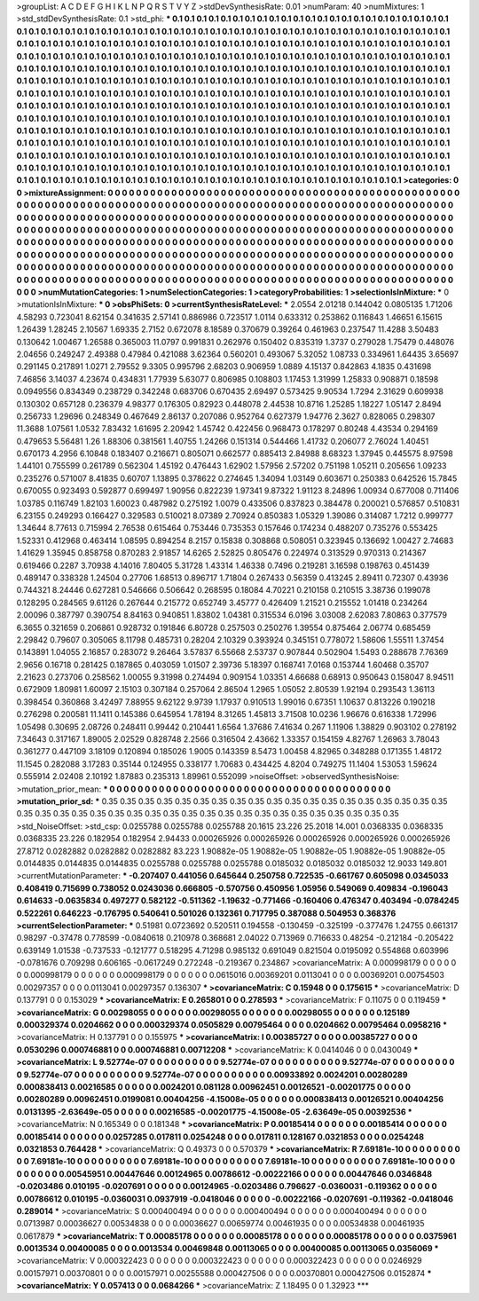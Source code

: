 >groupList:
A C D E F G H I K L
N P Q R S T V Y Z 
>stdDevSynthesisRate:
0.01 
>numParam:
40
>numMixtures:
1
>std_stdDevSynthesisRate:
0.1
>std_phi:
***
0.1 0.1 0.1 0.1 0.1 0.1 0.1 0.1 0.1 0.1
0.1 0.1 0.1 0.1 0.1 0.1 0.1 0.1 0.1 0.1
0.1 0.1 0.1 0.1 0.1 0.1 0.1 0.1 0.1 0.1
0.1 0.1 0.1 0.1 0.1 0.1 0.1 0.1 0.1 0.1
0.1 0.1 0.1 0.1 0.1 0.1 0.1 0.1 0.1 0.1
0.1 0.1 0.1 0.1 0.1 0.1 0.1 0.1 0.1 0.1
0.1 0.1 0.1 0.1 0.1 0.1 0.1 0.1 0.1 0.1
0.1 0.1 0.1 0.1 0.1 0.1 0.1 0.1 0.1 0.1
0.1 0.1 0.1 0.1 0.1 0.1 0.1 0.1 0.1 0.1
0.1 0.1 0.1 0.1 0.1 0.1 0.1 0.1 0.1 0.1
0.1 0.1 0.1 0.1 0.1 0.1 0.1 0.1 0.1 0.1
0.1 0.1 0.1 0.1 0.1 0.1 0.1 0.1 0.1 0.1
0.1 0.1 0.1 0.1 0.1 0.1 0.1 0.1 0.1 0.1
0.1 0.1 0.1 0.1 0.1 0.1 0.1 0.1 0.1 0.1
0.1 0.1 0.1 0.1 0.1 0.1 0.1 0.1 0.1 0.1
0.1 0.1 0.1 0.1 0.1 0.1 0.1 0.1 0.1 0.1
0.1 0.1 0.1 0.1 0.1 0.1 0.1 0.1 0.1 0.1
0.1 0.1 0.1 0.1 0.1 0.1 0.1 0.1 0.1 0.1
0.1 0.1 0.1 0.1 0.1 0.1 0.1 0.1 0.1 0.1
0.1 0.1 0.1 0.1 0.1 0.1 0.1 0.1 0.1 0.1
0.1 0.1 0.1 0.1 0.1 0.1 0.1 0.1 0.1 0.1
0.1 0.1 0.1 0.1 0.1 0.1 0.1 0.1 0.1 0.1
0.1 0.1 0.1 0.1 0.1 0.1 0.1 0.1 0.1 0.1
0.1 0.1 0.1 0.1 0.1 0.1 0.1 0.1 0.1 0.1
0.1 0.1 0.1 0.1 0.1 0.1 0.1 0.1 0.1 0.1
0.1 0.1 0.1 0.1 0.1 0.1 0.1 0.1 0.1 0.1
0.1 0.1 0.1 0.1 0.1 0.1 0.1 0.1 0.1 0.1
0.1 0.1 0.1 0.1 0.1 0.1 0.1 0.1 0.1 0.1
0.1 0.1 0.1 0.1 0.1 0.1 0.1 0.1 0.1 0.1
0.1 0.1 0.1 0.1 0.1 0.1 0.1 0.1 0.1 0.1
0.1 0.1 0.1 0.1 0.1 0.1 0.1 0.1 0.1 0.1
0.1 0.1 0.1 0.1 0.1 0.1 0.1 0.1 0.1 0.1
0.1 0.1 0.1 0.1 0.1 0.1 0.1 0.1 0.1 0.1
0.1 0.1 0.1 0.1 0.1 0.1 0.1 0.1 0.1 0.1
0.1 0.1 0.1 0.1 0.1 0.1 0.1 0.1 0.1 0.1
0.1 0.1 0.1 0.1 0.1 0.1 0.1 0.1 0.1 0.1
0.1 0.1 0.1 0.1 0.1 0.1 0.1 0.1 0.1 0.1
0.1 0.1 0.1 0.1 0.1 0.1 0.1 0.1 0.1 0.1
0.1 0.1 0.1 0.1 0.1 0.1 0.1 0.1 0.1 0.1
0.1 0.1 0.1 0.1 0.1 0.1 0.1 0.1 0.1 0.1
0.1 0.1 0.1 0.1 0.1 0.1 0.1 0.1 0.1 0.1
0.1 0.1 0.1 0.1 0.1 0.1 0.1 0.1 0.1 0.1
0.1 0.1 0.1 0.1 0.1 0.1 0.1 0.1 0.1 0.1
0.1 0.1 0.1 0.1 0.1 0.1 0.1 0.1 0.1 0.1
0.1 0.1 0.1 0.1 0.1 0.1 0.1 0.1 0.1 0.1
0.1 0.1 0.1 0.1 0.1 0.1 0.1 0.1 0.1 0.1
0.1 0.1 0.1 0.1 0.1 0.1 0.1 0.1 0.1 0.1
0.1 0.1 0.1 0.1 0.1 0.1 0.1 0.1 0.1 0.1
0.1 0.1 0.1 0.1 0.1 0.1 0.1 
>categories:
0 0
>mixtureAssignment:
0 0 0 0 0 0 0 0 0 0 0 0 0 0 0 0 0 0 0 0 0 0 0 0 0 0 0 0 0 0 0 0 0 0 0 0 0 0 0 0 0 0 0 0 0 0 0 0 0 0
0 0 0 0 0 0 0 0 0 0 0 0 0 0 0 0 0 0 0 0 0 0 0 0 0 0 0 0 0 0 0 0 0 0 0 0 0 0 0 0 0 0 0 0 0 0 0 0 0 0
0 0 0 0 0 0 0 0 0 0 0 0 0 0 0 0 0 0 0 0 0 0 0 0 0 0 0 0 0 0 0 0 0 0 0 0 0 0 0 0 0 0 0 0 0 0 0 0 0 0
0 0 0 0 0 0 0 0 0 0 0 0 0 0 0 0 0 0 0 0 0 0 0 0 0 0 0 0 0 0 0 0 0 0 0 0 0 0 0 0 0 0 0 0 0 0 0 0 0 0
0 0 0 0 0 0 0 0 0 0 0 0 0 0 0 0 0 0 0 0 0 0 0 0 0 0 0 0 0 0 0 0 0 0 0 0 0 0 0 0 0 0 0 0 0 0 0 0 0 0
0 0 0 0 0 0 0 0 0 0 0 0 0 0 0 0 0 0 0 0 0 0 0 0 0 0 0 0 0 0 0 0 0 0 0 0 0 0 0 0 0 0 0 0 0 0 0 0 0 0
0 0 0 0 0 0 0 0 0 0 0 0 0 0 0 0 0 0 0 0 0 0 0 0 0 0 0 0 0 0 0 0 0 0 0 0 0 0 0 0 0 0 0 0 0 0 0 0 0 0
0 0 0 0 0 0 0 0 0 0 0 0 0 0 0 0 0 0 0 0 0 0 0 0 0 0 0 0 0 0 0 0 0 0 0 0 0 0 0 0 0 0 0 0 0 0 0 0 0 0
0 0 0 0 0 0 0 0 0 0 0 0 0 0 0 0 0 0 0 0 0 0 0 0 0 0 0 0 0 0 0 0 0 0 0 0 0 0 0 0 0 0 0 0 0 0 0 0 0 0
0 0 0 0 0 0 0 0 0 0 0 0 0 0 0 0 0 0 0 0 0 0 0 0 0 0 0 0 0 0 0 0 0 0 0 0 0 
>numMutationCategories:
1
>numSelectionCategories:
1
>categoryProbabilities:
1 
>selectionIsInMixture:
***
0 
>mutationIsInMixture:
***
0 
>obsPhiSets:
0
>currentSynthesisRateLevel:
***
2.0554 2.01218 0.144042 0.0805135 1.71206 4.58293 0.723041 8.62154 0.341635 2.57141
0.886986 0.723517 1.0114 0.633312 0.253862 0.116843 1.46651 6.15615 1.26439 1.28245
2.10567 1.69335 2.7152 0.672078 8.18589 0.370679 0.39264 0.461963 0.237547 11.4288
3.50483 0.130642 1.00467 1.26588 0.365003 11.0797 0.991831 0.262976 0.150402 0.835319
1.3737 0.279028 1.75479 0.448076 2.04656 0.249247 2.49388 0.47984 0.421088 3.62364
0.560201 0.493067 5.32052 1.08733 0.334961 1.64435 3.65697 0.291145 0.217891 1.0271
2.79552 9.3305 0.995796 2.68203 0.906959 1.0889 4.15137 0.842863 4.1835 0.431698
7.46856 3.14037 4.23674 0.434831 1.77939 5.63077 0.806985 0.108803 1.17453 1.31999
1.25833 0.908871 0.18598 0.0949556 0.834349 0.238729 0.342248 0.683706 0.670435 2.69497
0.573425 9.90534 1.7294 2.31629 0.609938 0.130302 0.657128 0.236379 4.98377 0.176305
0.82923 0.448078 2.44538 10.8716 1.25285 1.18227 1.05147 2.8494 0.256733 1.29696
0.248349 0.467649 2.86137 0.207086 0.952764 0.627379 1.94776 2.3627 0.828065 0.298307
11.3688 1.07561 1.0532 7.83432 1.61695 2.20942 1.45742 0.422456 0.968473 0.178297
0.80248 4.43534 0.294169 0.479653 5.56481 1.26 1.88306 0.381561 1.40755 1.24266
0.151314 0.544466 1.41732 0.206077 2.76024 1.40451 0.670173 4.2956 6.10848 0.183407
0.216671 0.805071 0.662577 0.885413 2.84988 8.68323 1.37945 0.445575 8.97598 1.44101
0.755599 0.261789 0.562304 1.45192 0.476443 1.62902 1.57956 2.57202 0.751198 1.05211
0.205656 1.09233 0.235276 0.571007 8.41835 0.60707 1.13895 0.378622 0.274645 1.34094
1.03149 0.603671 0.250383 0.642526 15.7845 0.670055 0.923493 0.592877 0.699497 1.90956
0.822239 1.97341 9.87322 1.91123 8.24896 1.00934 0.677008 0.711406 1.03785 0.116749
1.82103 1.60023 0.487982 0.275192 1.0079 0.433506 0.837823 0.384478 0.200021 0.576857
0.510831 6.23155 0.249293 0.166427 0.329583 0.510021 8.07389 2.70924 0.850383 1.05329
1.39086 0.314087 1.7212 0.999777 1.34644 8.77613 0.715994 2.76538 0.615464 0.753446
0.735353 0.157646 0.174234 0.488207 0.735276 0.553425 1.52331 0.412968 0.463414 1.08595
0.894254 8.2157 0.15838 0.308868 0.508051 0.323945 0.136692 1.00427 2.74683 1.41629
1.35945 0.858758 0.870283 2.91857 14.6265 2.52825 0.805476 0.224974 0.313529 0.970313
0.214367 0.619466 0.2287 3.70938 4.14016 7.80405 5.31728 1.43314 1.46338 0.7496
0.219281 3.16598 0.198763 0.451439 0.489147 0.338328 1.24504 0.27706 1.68513 0.896717
1.71804 0.267433 0.56359 0.413245 2.89411 0.72307 0.43936 0.744321 8.24446 0.627281
0.546666 0.506642 0.268595 0.18084 4.70221 0.210158 0.210515 3.38736 0.199078 0.128295
0.284565 9.61126 0.267644 0.215772 0.652749 3.45777 0.426409 1.21521 0.215552 1.01418
0.234264 2.00096 0.387797 0.390754 8.84163 0.940851 1.83802 1.04381 0.315534 6.0196
3.03008 2.62083 7.80863 0.377579 6.3655 0.321659 0.206861 0.928732 0.191846 6.80728
0.257503 0.250276 1.39554 0.875464 2.06774 0.685459 2.29842 0.79607 0.305065 8.11798
0.485731 0.28204 2.10329 0.393924 0.345151 0.778072 1.58606 1.55511 1.37454 0.143891
1.04055 2.16857 0.283072 9.26464 3.57837 6.55668 2.53737 0.907844 0.502904 1.5493
0.288678 7.76369 2.9656 0.16718 0.281425 0.187865 0.403059 1.01507 2.39736 5.18397
0.168741 7.0168 0.153744 1.60468 0.35707 2.21623 0.273706 0.258562 1.00055 9.31998
0.274494 0.909154 1.03351 4.66688 0.68913 0.950643 0.158047 8.94511 0.672909 1.80981
1.60097 2.15103 0.307184 0.257064 2.86504 1.2965 1.05052 2.80539 1.92194 0.293543
1.36113 0.398454 0.360868 3.42497 7.88955 9.62122 9.9739 1.17937 0.910513 1.99016
0.67351 1.10637 0.813226 0.190218 0.276298 0.200581 11.1411 0.145386 0.645954 1.78194
8.31265 1.45813 3.71508 10.0236 1.96676 0.616338 1.72996 1.05498 0.30695 2.08726
0.248411 0.99442 0.210441 1.6564 1.37686 7.41634 0.267 1.11906 1.38829 0.903102
0.278192 7.34643 0.317167 1.89005 2.02529 0.828748 2.2566 0.316504 2.43662 1.33357
0.154159 4.82767 1.26963 3.78043 0.361277 0.447109 3.18109 0.120894 0.185026 1.9005
0.143359 8.5473 1.00458 4.82965 0.348288 0.171355 1.48172 11.1545 0.282088 3.17283
0.35144 0.124955 0.338177 1.70683 0.434425 4.8204 0.749275 11.1404 1.53053 1.59624
0.555914 2.02408 2.10192 1.87883 0.235313 1.89961 0.552099 
>noiseOffset:
>observedSynthesisNoise:
>mutation_prior_mean:
***
0 0 0 0 0 0 0 0 0 0
0 0 0 0 0 0 0 0 0 0
0 0 0 0 0 0 0 0 0 0
0 0 0 0 0 0 0 0 0 0
>mutation_prior_sd:
***
0.35 0.35 0.35 0.35 0.35 0.35 0.35 0.35 0.35 0.35
0.35 0.35 0.35 0.35 0.35 0.35 0.35 0.35 0.35 0.35
0.35 0.35 0.35 0.35 0.35 0.35 0.35 0.35 0.35 0.35
0.35 0.35 0.35 0.35 0.35 0.35 0.35 0.35 0.35 0.35
>std_NoiseOffset:
>std_csp:
0.0255788 0.0255788 0.0255788 20.1615 23.226 25.2018 14.001 0.0368335 0.0368335 0.0368335
23.226 0.182954 0.182954 2.94433 0.000265926 0.000265926 0.000265926 0.000265926 0.000265926 27.8712
0.0282882 0.0282882 0.0282882 83.223 1.90882e-05 1.90882e-05 1.90882e-05 1.90882e-05 1.90882e-05 0.0144835
0.0144835 0.0144835 0.0255788 0.0255788 0.0255788 0.0185032 0.0185032 0.0185032 12.9033 149.801
>currentMutationParameter:
***
-0.207407 0.441056 0.645644 0.250758 0.722535 -0.661767 0.605098 0.0345033 0.408419 0.715699
0.738052 0.0243036 0.666805 -0.570756 0.450956 1.05956 0.549069 0.409834 -0.196043 0.614633
-0.0635834 0.497277 0.582122 -0.511362 -1.19632 -0.771466 -0.160406 0.476347 0.403494 -0.0784245
0.522261 0.646223 -0.176795 0.540641 0.501026 0.132361 0.717795 0.387088 0.504953 0.368376
>currentSelectionParameter:
***
0.51981 0.0723692 0.520511 0.194558 -0.130459 -0.325199 -0.377476 1.24755 0.661317 0.98297
-0.37478 0.778599 -0.0840618 0.210978 0.368681 2.04022 0.713969 0.716633 0.48254 -0.212184
-0.205422 0.639149 1.01538 -0.737533 -0.121777 0.518295 4.71298 0.985132 0.691049 0.821504
0.0195092 0.554868 0.603996 -0.0781676 0.709298 0.606165 -0.0617249 0.272248 -0.219367 0.234867
>covarianceMatrix:
A
0.000998179	0	0	0	0	0	
0	0.000998179	0	0	0	0	
0	0	0.000998179	0	0	0	
0	0	0	0.0615016	0.00369201	0.0113041	
0	0	0	0.00369201	0.00754503	0.00297357	
0	0	0	0.0113041	0.00297357	0.136307	
***
>covarianceMatrix:
C
0.15948	0	
0	0.175615	
***
>covarianceMatrix:
D
0.137791	0	
0	0.153029	
***
>covarianceMatrix:
E
0.265801	0	
0	0.278593	
***
>covarianceMatrix:
F
0.11075	0	
0	0.119459	
***
>covarianceMatrix:
G
0.00298055	0	0	0	0	0	
0	0.00298055	0	0	0	0	
0	0	0.00298055	0	0	0	
0	0	0	0.125189	0.000329374	0.0204662	
0	0	0	0.000329374	0.0505829	0.00795464	
0	0	0	0.0204662	0.00795464	0.0958216	
***
>covarianceMatrix:
H
0.137791	0	
0	0.155975	
***
>covarianceMatrix:
I
0.00385727	0	0	0	
0	0.00385727	0	0	
0	0	0.0530296	0.000746881	
0	0	0.000746881	0.00712208	
***
>covarianceMatrix:
K
0.0414046	0	
0	0.0430049	
***
>covarianceMatrix:
L
9.52774e-07	0	0	0	0	0	0	0	0	0	
0	9.52774e-07	0	0	0	0	0	0	0	0	
0	0	9.52774e-07	0	0	0	0	0	0	0	
0	0	0	9.52774e-07	0	0	0	0	0	0	
0	0	0	0	9.52774e-07	0	0	0	0	0	
0	0	0	0	0	0.00933892	0.0024201	0.00280289	0.000838413	0.00216585	
0	0	0	0	0	0.0024201	0.081128	0.00962451	0.00126521	-0.00201775	
0	0	0	0	0	0.00280289	0.00962451	0.0199081	0.00404256	-4.15008e-05	
0	0	0	0	0	0.000838413	0.00126521	0.00404256	0.0131395	-2.63649e-05	
0	0	0	0	0	0.00216585	-0.00201775	-4.15008e-05	-2.63649e-05	0.00392536	
***
>covarianceMatrix:
N
0.165349	0	
0	0.181348	
***
>covarianceMatrix:
P
0.00185414	0	0	0	0	0	
0	0.00185414	0	0	0	0	
0	0	0.00185414	0	0	0	
0	0	0	0.0257285	0.017811	0.0254248	
0	0	0	0.017811	0.128167	0.0321853	
0	0	0	0.0254248	0.0321853	0.764428	
***
>covarianceMatrix:
Q
0.49373	0	
0	0.570379	
***
>covarianceMatrix:
R
7.69181e-10	0	0	0	0	0	0	0	0	0	
0	7.69181e-10	0	0	0	0	0	0	0	0	
0	0	7.69181e-10	0	0	0	0	0	0	0	
0	0	0	7.69181e-10	0	0	0	0	0	0	
0	0	0	0	7.69181e-10	0	0	0	0	0	
0	0	0	0	0	0.00545951	0.00447646	0.00124965	0.00786612	-0.00222166	
0	0	0	0	0	0.00447646	0.0346848	-0.0203486	0.010195	-0.0207691	
0	0	0	0	0	0.00124965	-0.0203486	0.796627	-0.0360031	-0.119362	
0	0	0	0	0	0.00786612	0.010195	-0.0360031	0.0937919	-0.0418046	
0	0	0	0	0	-0.00222166	-0.0207691	-0.119362	-0.0418046	0.289014	
***
>covarianceMatrix:
S
0.000400494	0	0	0	0	0	
0	0.000400494	0	0	0	0	
0	0	0.000400494	0	0	0	
0	0	0	0.0713987	0.00036627	0.00534838	
0	0	0	0.00036627	0.00659774	0.00461935	
0	0	0	0.00534838	0.00461935	0.0617879	
***
>covarianceMatrix:
T
0.00085178	0	0	0	0	0	
0	0.00085178	0	0	0	0	
0	0	0.00085178	0	0	0	
0	0	0	0.0375961	0.0013534	0.00400085	
0	0	0	0.0013534	0.00469848	0.00113065	
0	0	0	0.00400085	0.00113065	0.0356069	
***
>covarianceMatrix:
V
0.000322423	0	0	0	0	0	
0	0.000322423	0	0	0	0	
0	0	0.000322423	0	0	0	
0	0	0	0.0246929	0.00157971	0.00370801	
0	0	0	0.00157971	0.00255588	0.000427506	
0	0	0	0.00370801	0.000427506	0.0152874	
***
>covarianceMatrix:
Y
0.057413	0	
0	0.0684266	
***
>covarianceMatrix:
Z
1.18495	0	
0	1.32923	
***
